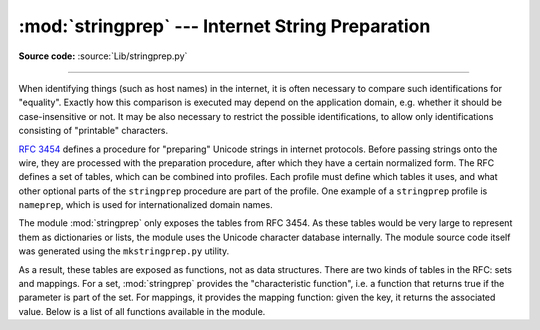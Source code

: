 :mod:`stringprep` --- Internet String Preparation
=================================================

.. module:: stringprep
   :synopsis: String preparation, as per RFC 3453

.. moduleauthor:: Martin v. Löwis <martin@v.loewis.de>
.. sectionauthor:: Martin v. Löwis <martin@v.loewis.de>

**Source code:** :source:`Lib/stringprep.py`

--------------

When identifying things (such as host names) in the internet, it is often
necessary to compare such identifications for "equality". Exactly how this
comparison is executed may depend on the application domain, e.g. whether it
should be case-insensitive or not. It may be also necessary to restrict the
possible identifications, to allow only identifications consisting of
"printable" characters.

:rfc:`3454` defines a procedure for "preparing" Unicode strings in internet
protocols. Before passing strings onto the wire, they are processed with the
preparation procedure, after which they have a certain normalized form. The RFC
defines a set of tables, which can be combined into profiles. Each profile must
define which tables it uses, and what other optional parts of the ``stringprep``
procedure are part of the profile. One example of a ``stringprep`` profile is
``nameprep``, which is used for internationalized domain names.

The module :mod:`stringprep` only exposes the tables from RFC 3454. As these
tables would be very large to represent them as dictionaries or lists, the
module uses the Unicode character database internally. The module source code
itself was generated using the ``mkstringprep.py`` utility.

As a result, these tables are exposed as functions, not as data structures.
There are two kinds of tables in the RFC: sets and mappings. For a set,
:mod:`stringprep` provides the "characteristic function", i.e. a function that
returns true if the parameter is part of the set. For mappings, it provides the
mapping function: given the key, it returns the associated value. Below is a
list of all functions available in the module.


.. function:: in_table_a1(code)

   Determine whether *code* is in tableA.1 (Unassigned code points in Unicode 3.2).


.. function:: in_table_b1(code)

   Determine whether *code* is in tableB.1 (Commonly mapped to nothing).


.. function:: map_table_b2(code)

   Return the mapped value for *code* according to tableB.2 (Mapping for
   case-folding used with NFKC).


.. function:: map_table_b3(code)

   Return the mapped value for *code* according to tableB.3 (Mapping for
   case-folding used with no normalization).


.. function:: in_table_c11(code)

   Determine whether *code* is in tableC.1.1  (ASCII space characters).


.. function:: in_table_c12(code)

   Determine whether *code* is in tableC.1.2  (Non-ASCII space characters).


.. function:: in_table_c11_c12(code)

   Determine whether *code* is in tableC.1  (Space characters, union of C.1.1 and
   C.1.2).


.. function:: in_table_c21(code)

   Determine whether *code* is in tableC.2.1  (ASCII control characters).


.. function:: in_table_c22(code)

   Determine whether *code* is in tableC.2.2  (Non-ASCII control characters).


.. function:: in_table_c21_c22(code)

   Determine whether *code* is in tableC.2  (Control characters, union of C.2.1 and
   C.2.2).


.. function:: in_table_c3(code)

   Determine whether *code* is in tableC.3  (Private use).


.. function:: in_table_c4(code)

   Determine whether *code* is in tableC.4  (Non-character code points).


.. function:: in_table_c5(code)

   Determine whether *code* is in tableC.5  (Surrogate codes).


.. function:: in_table_c6(code)

   Determine whether *code* is in tableC.6  (Inappropriate for plain text).


.. function:: in_table_c7(code)

   Determine whether *code* is in tableC.7  (Inappropriate for canonical
   representation).


.. function:: in_table_c8(code)

   Determine whether *code* is in tableC.8  (Change display properties or are
   deprecated).


.. function:: in_table_c9(code)

   Determine whether *code* is in tableC.9  (Tagging characters).


.. function:: in_table_d1(code)

   Determine whether *code* is in tableD.1  (Characters with bidirectional property
   "R" or "AL").


.. function:: in_table_d2(code)

   Determine whether *code* is in tableD.2  (Characters with bidirectional property
   "L").

